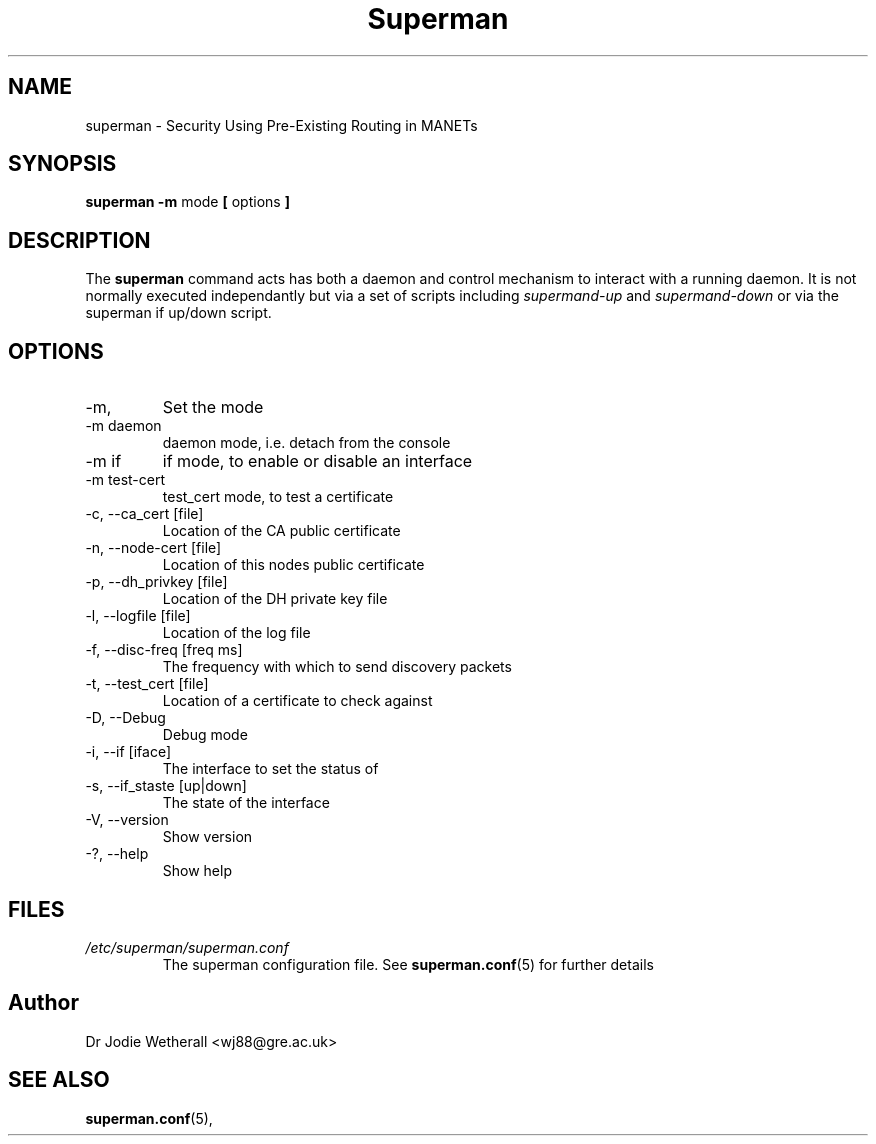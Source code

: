 .\"                                      Hey, EMACS: -*- nroff -*-
.\" (C) Copyright 2017 Dr Jodie Wetherall <wj88@gre.ac.uk>,
.\"
.\" First parameter, NAME, should be all caps
.\" Second parameter, SECTION, should be 1-8, maybe w/ subsection
.\" other parameters are allowed: see man(7), man(1)
.TH Superman 1 "January  4 2017"
.\" Please adjust this date whenever revising the manpage.
.\"
.\" Some roff macros, for reference:
.\" .nh        disable hyphenation
.\" .hy        enable hyphenation
.\" .ad l      left justify
.\" .ad b      justify to both left and right margins
.\" .nf        disable filling
.\" .fi        enable filling
.\" .br        insert line break
.\" .sp <n>    insert n+1 empty lines
.\" for manpage-specific macros, see man(7)
.SH NAME
superman \- Security Using Pre-Existing Routing in MANETs
.SH SYNOPSIS
.B superman -m
.RI mode
.B [
.RI options
.B ]
.SH DESCRIPTION
The
.B superman
command acts has both a daemon and control mechanism to
interact with a running daemon. It is not normally
executed independantly but via a set of scripts
including
.I supermand-up
and
.I supermand-down
or via the superman if up/down script. 
.SH OPTIONS
.IP -m, --mode
Set the mode
.IP "-m daemon"
daemon mode, i.e. detach from the console
.IP "-m if"
if mode, to enable or disable an interface
.IP "-m test-cert"
test_cert mode, to test a certificate
.TP
.IP "-c, --ca_cert [file]"
Location of the CA public certificate
.IP "-n, --node-cert [file]"
Location of this nodes public certificate
.IP "-p, --dh_privkey [file]"
Location of the DH private key file
.IP "-l, --logfile [file]"
Location of the log file
.IP "-f, --disc-freq [freq ms]"
The frequency with which to send discovery packets
.IP "-t, --test_cert [file]"
Location of a certificate to check against
.IP "-D, --Debug"
Debug mode
.IP "-i, --if [iface]"
The interface to set the status of
.IP "-s, --if_staste [up|down]"
The state of the interface
.IP "-V, --version"
Show version
.IP "-?, --help"
Show help
.SH FILES
.I /etc/superman/superman.conf
.RS
The superman configuration file. See
.BR superman.conf (5)
for further details
.SH Author
Dr Jodie Wetherall <wj88@gre.ac.uk>
.SH SEE ALSO
.BR superman.conf (5),
